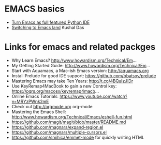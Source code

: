* EMACS basics 
  - [[http://wikemacs.org/wiki/Python][Turn Emacs as full featured Python IDE ]]
  - [[https://kushaldas.in/posts/switching-to-emacs-land.html][Switching to Emacs land]] Kushal Das
* Links for emacs and related packges
- Why Learn Emacs? http://www.howardism.org/Technical/Em... 
- My Getting Started Guide: http://www.howardism.org/Technical/Em...
- Start with Aquamacs, a Mac-ish Emacs version: http://aquamacs.org
- Install Prelude for good IDE support: https://github.com/bbatsov/prelude
- Mastering Emacs may take Ten Years: http://t.co/4BQuIzJIDr
- Use KeyRemap4MacBook to gain a new Control key: https://pqrs.org/macosx/keyremap4macb... 
- Online Emacs Tutorials: https://www.youtube.com/watch?v=MRYzPWnk2mE
- Check out http://orgmode.org org-mode
- Mastering the Emacs Shell: http://www.howardism.org/Technical/Emacs/eshell-fun.html
- https://github.com/magit/magit/blob/master/README.md
- https://github.com/magnars/expand-region.el
- https://github.com/magnars/multiple-cursors.el
- https://github.com/smihica/emmet-mode for quickly writing HTML
